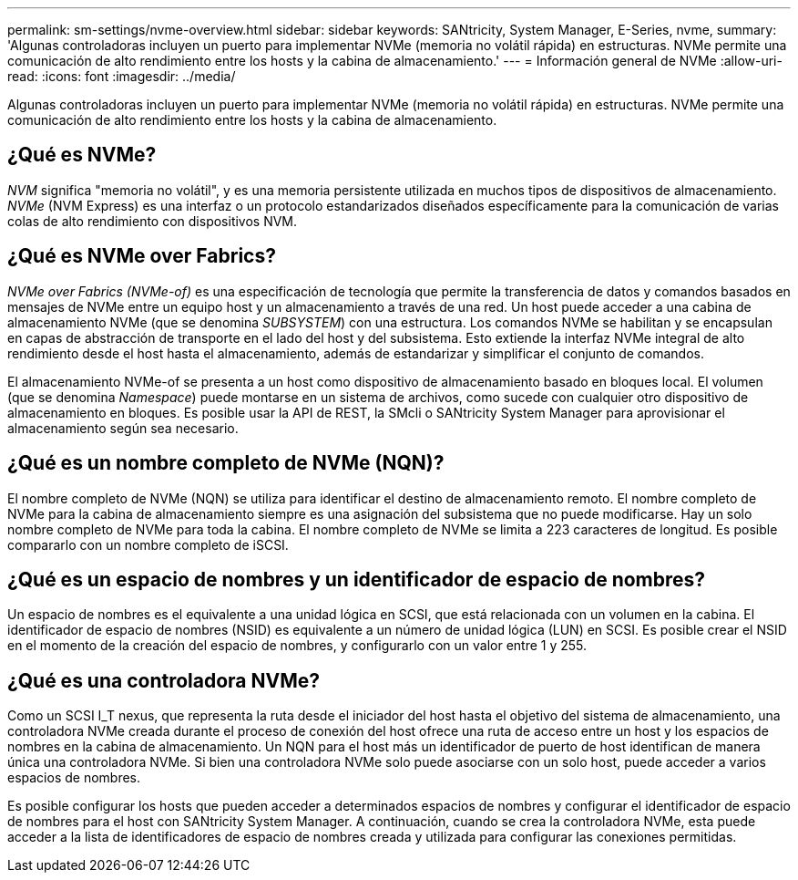 ---
permalink: sm-settings/nvme-overview.html 
sidebar: sidebar 
keywords: SANtricity, System Manager, E-Series, nvme, 
summary: 'Algunas controladoras incluyen un puerto para implementar NVMe (memoria no volátil rápida) en estructuras. NVMe permite una comunicación de alto rendimiento entre los hosts y la cabina de almacenamiento.' 
---
= Información general de NVMe
:allow-uri-read: 
:icons: font
:imagesdir: ../media/


[role="lead"]
Algunas controladoras incluyen un puerto para implementar NVMe (memoria no volátil rápida) en estructuras. NVMe permite una comunicación de alto rendimiento entre los hosts y la cabina de almacenamiento.



== ¿Qué es NVMe?

_NVM_ significa "memoria no volátil", y es una memoria persistente utilizada en muchos tipos de dispositivos de almacenamiento. _NVMe_ (NVM Express) es una interfaz o un protocolo estandarizados diseñados específicamente para la comunicación de varias colas de alto rendimiento con dispositivos NVM.



== ¿Qué es NVMe over Fabrics?

_NVMe over Fabrics (NVMe-of)_ es una especificación de tecnología que permite la transferencia de datos y comandos basados en mensajes de NVMe entre un equipo host y un almacenamiento a través de una red. Un host puede acceder a una cabina de almacenamiento NVMe (que se denomina _SUBSYSTEM_) con una estructura. Los comandos NVMe se habilitan y se encapsulan en capas de abstracción de transporte en el lado del host y del subsistema. Esto extiende la interfaz NVMe integral de alto rendimiento desde el host hasta el almacenamiento, además de estandarizar y simplificar el conjunto de comandos.

El almacenamiento NVMe-of se presenta a un host como dispositivo de almacenamiento basado en bloques local. El volumen (que se denomina _Namespace_) puede montarse en un sistema de archivos, como sucede con cualquier otro dispositivo de almacenamiento en bloques. Es posible usar la API de REST, la SMcli o SANtricity System Manager para aprovisionar el almacenamiento según sea necesario.



== ¿Qué es un nombre completo de NVMe (NQN)?

El nombre completo de NVMe (NQN) se utiliza para identificar el destino de almacenamiento remoto. El nombre completo de NVMe para la cabina de almacenamiento siempre es una asignación del subsistema que no puede modificarse. Hay un solo nombre completo de NVMe para toda la cabina. El nombre completo de NVMe se limita a 223 caracteres de longitud. Es posible compararlo con un nombre completo de iSCSI.



== ¿Qué es un espacio de nombres y un identificador de espacio de nombres?

Un espacio de nombres es el equivalente a una unidad lógica en SCSI, que está relacionada con un volumen en la cabina. El identificador de espacio de nombres (NSID) es equivalente a un número de unidad lógica (LUN) en SCSI. Es posible crear el NSID en el momento de la creación del espacio de nombres, y configurarlo con un valor entre 1 y 255.



== ¿Qué es una controladora NVMe?

Como un SCSI I_T nexus, que representa la ruta desde el iniciador del host hasta el objetivo del sistema de almacenamiento, una controladora NVMe creada durante el proceso de conexión del host ofrece una ruta de acceso entre un host y los espacios de nombres en la cabina de almacenamiento. Un NQN para el host más un identificador de puerto de host identifican de manera única una controladora NVMe. Si bien una controladora NVMe solo puede asociarse con un solo host, puede acceder a varios espacios de nombres.

Es posible configurar los hosts que pueden acceder a determinados espacios de nombres y configurar el identificador de espacio de nombres para el host con SANtricity System Manager. A continuación, cuando se crea la controladora NVMe, esta puede acceder a la lista de identificadores de espacio de nombres creada y utilizada para configurar las conexiones permitidas.
